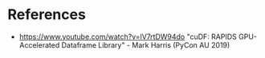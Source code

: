 * References
- https://www.youtube.com/watch?v=lV7rtDW94do "cuDF: RAPIDS GPU-Accelerated Dataframe Library" - Mark Harris (PyCon AU 2019)
